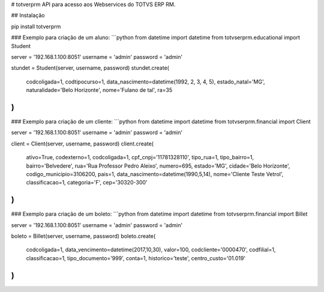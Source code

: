 # totverprm
API para acesso aos Webservices do TOTVS ERP RM.

## Instalação

pip install totverprm

### Exemplo para criação de um aluno:
```python
from datetime import datetime
from totvserprm.educational import Student

server = '192.168.1.100:8051'
username = 'admin'
password = 'admin'

stundet = Student(server, username, password)
stundet.create(
  codcoligada=1,
  codtipocurso=1,
  data_nascimento=datetime(1992, 2, 3, 4, 5),
  estado_natal='MG',
  naturalidade='Belo Horizonte',
  nome='Fulano de tal',
  ra=35
)
```

### Exemplo para criação de um cliente:
```python
from datetime import datetime
from totvserprm.financial import Client

server = '192.168.1.100:8051'
username = 'admin'
password = 'admin'

client = Client(server, username, password)
client.create(
  ativo=True,
  codexterno=1,
  codcoligada=1,
  cpf_cnpj='11781328110',
  tipo_rua=1,
  tipo_bairro=1,
  bairro='Belvedere',
  rua='Rua Professor Pedro Aleixo',
  numero=695,
  estado='MG',
  cidade='Belo Horizonte',
  codigo_municipio=3106200,
  pais=1,
  data_nascimento=datetime(1990,5,14),
  nome='Cliente Teste Vetrol',
  classificacao=1,
  categoria='F',
  cep='30320-300'
)
```

### Exemplo para criação de um boleto:
```python
from datetime import datetime
from totvserprm.financial import Billet

server = '192.168.1.100:8051'
username = 'admin'
password = 'admin'

boleto = Billet(server, username, password)
boleto.create(
  codcoligada=1,
  data_vencimento=datetime(2017,10,30),
  valor=100,
  codcliente='0000470',
  codfilial=1,
  classificacao=1,
  tipo_documento='999',
  conta=1,
  historico='teste',
  centro_custo='01.019'
)
```


